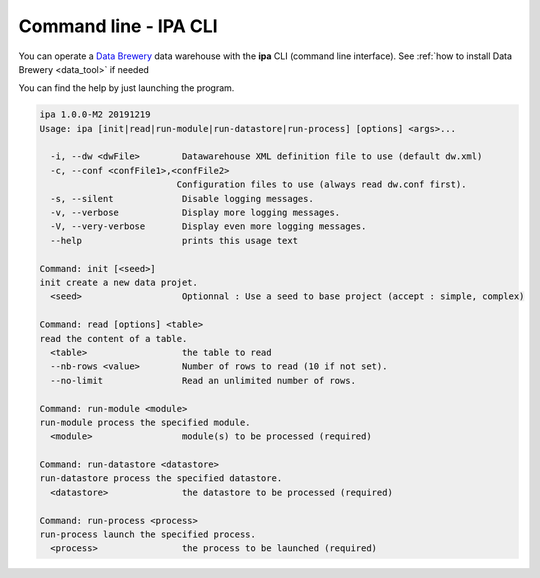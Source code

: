 .. _command_line:

Command line - IPA CLI
=======================

You can operate a `Data Brewery <https://databrewery.co/>`_ data warehouse with 
the **ipa** CLI (command line interface). See :ref:`how to install Data Brewery <data_tool>` if needed

You can find the help by just launching the program.

.. code-block:: text

  ipa 1.0.0-M2 20191219
  Usage: ipa [init|read|run-module|run-datastore|run-process] [options] <args>...

    -i, --dw <dwFile>        Datawarehouse XML definition file to use (default dw.xml)
    -c, --conf <confFile1>,<confFile2>
                            Configuration files to use (always read dw.conf first).
    -s, --silent             Disable logging messages.
    -v, --verbose            Display more logging messages.
    -V, --very-verbose       Display even more logging messages.
    --help                   prints this usage text

  Command: init [<seed>]
  init create a new data projet.
    <seed>                   Optionnal : Use a seed to base project (accept : simple, complex)

  Command: read [options] <table>
  read the content of a table.
    <table>                  the table to read
    --nb-rows <value>        Number of rows to read (10 if not set).
    --no-limit               Read an unlimited number of rows.

  Command: run-module <module>
  run-module process the specified module.
    <module>                 module(s) to be processed (required)

  Command: run-datastore <datastore>
  run-datastore process the specified datastore.
    <datastore>              the datastore to be processed (required)

  Command: run-process <process>
  run-process launch the specified process.
    <process>                the process to be launched (required)


